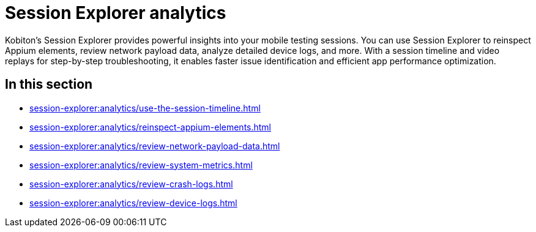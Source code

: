 = Session Explorer analytics
:navtitle: Analytics

Kobiton's Session Explorer provides powerful insights into your mobile testing sessions. You can use Session Explorer to
reinspect Appium elements, review network payload data, analyze detailed device logs, and
more. With a session timeline and video replays for step-by-step troubleshooting, it enables faster issue
identification and efficient app performance optimization.


== In this section

* xref:session-explorer:analytics/use-the-session-timeline.adoc[]
* xref:session-explorer:analytics/reinspect-appium-elements.adoc[]
* xref:session-explorer:analytics/review-network-payload-data.adoc[]
* xref:session-explorer:analytics/review-system-metrics.adoc[]
* xref:session-explorer:analytics/review-crash-logs.adoc[]
* xref:session-explorer:analytics/review-device-logs.adoc[]
